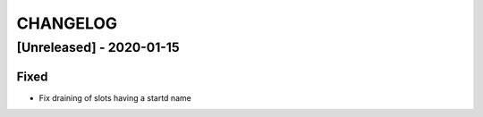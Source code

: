 .. Created by changelog.py at 2020-01-15, command
   '/Users/giffler/.cache/pre-commit/repont7o94ca/py_env-default/bin/changelog docs/source/changes compile --output=docs/source/changelog.rst'
   based on the format of 'https://keepachangelog.com/'

#########
CHANGELOG
#########

[Unreleased] - 2020-01-15
=========================

Fixed
-----

* Fix draining of slots having a startd name

